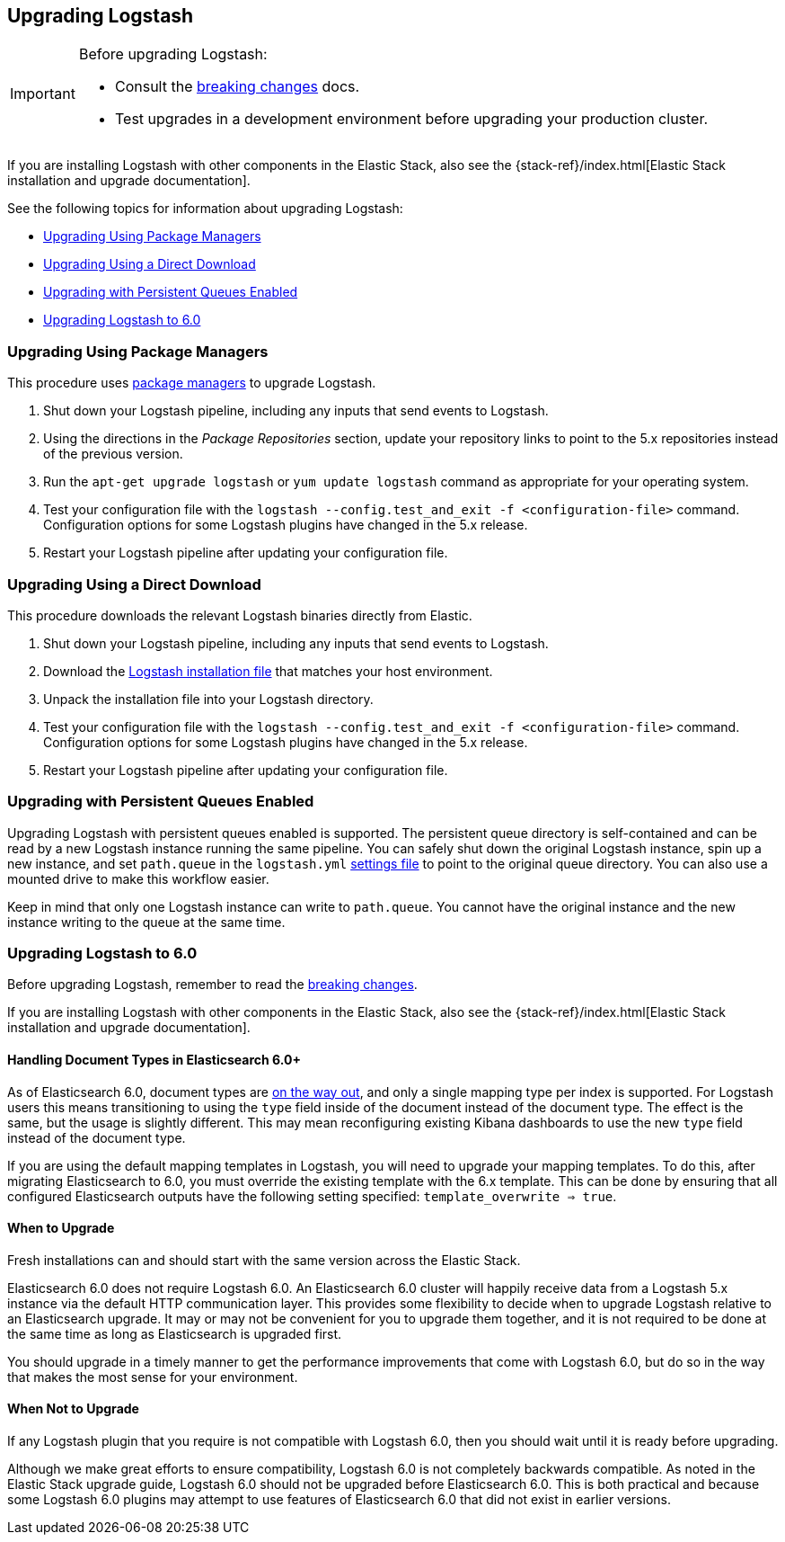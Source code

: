 [[upgrading-logstash]]
== Upgrading Logstash

[IMPORTANT]
===========================================
Before upgrading Logstash:

* Consult the <<breaking-changes,breaking changes>> docs.
* Test upgrades in a development environment before upgrading your production cluster.
===========================================

If you are installing Logstash with other components in the Elastic Stack, also see the
{stack-ref}/index.html[Elastic Stack installation and upgrade documentation].

See the following topics for information about upgrading Logstash:

* <<upgrading-using-package-managers>>
* <<upgrading-using-direct-download>>
* <<upgrading-logstash-pqs>>
* <<upgrading-logstash-6.0>>

[[upgrading-using-package-managers]]
=== Upgrading Using Package Managers

This procedure uses <<package-repositories,package managers>> to upgrade Logstash.

1. Shut down your Logstash pipeline, including any inputs that send events to Logstash.
2. Using the directions in the _Package Repositories_ section, update your repository links to point to the 5.x repositories
instead of the previous version.
3. Run the `apt-get upgrade logstash` or `yum update logstash` command as appropriate for your operating system.
4. Test your configuration file with the `logstash --config.test_and_exit -f <configuration-file>` command. Configuration options for
some Logstash plugins have changed in the 5.x release.
5. Restart your Logstash pipeline after updating your configuration file.

[[upgrading-using-direct-download]]
=== Upgrading Using a Direct Download

This procedure downloads the relevant Logstash binaries directly from Elastic.

1. Shut down your Logstash pipeline, including any inputs that send events to Logstash.
2. Download the https://www.elastic.co/downloads/logstash[Logstash installation file] that matches your host environment.
3. Unpack the installation file into your Logstash directory.
4. Test your configuration file with the `logstash --config.test_and_exit -f <configuration-file>` command. Configuration options for
some Logstash plugins have changed in the 5.x release.
5. Restart your Logstash pipeline after updating your configuration file.

[[upgrading-logstash-pqs]]
=== Upgrading with Persistent Queues Enabled

Upgrading Logstash with persistent queues enabled is supported. The persistent
queue directory is self-contained and can be read by a new Logstash instance
running the same pipeline. You can safely shut down the original Logstash
instance, spin up a new instance, and set `path.queue` in the `logstash.yml`
<<logstash-settings-file,settings file>> to point to the original queue directory.
You can also use a mounted drive to make this workflow easier.

Keep in mind that only one Logstash instance can write to `path.queue`. You
cannot have the original instance and the new instance writing to the queue at
the same time.

[[upgrading-logstash-6.0]]
=== Upgrading Logstash to 6.0

Before upgrading Logstash, remember to read the <<breaking-changes,breaking changes>>.

If you are installing Logstash with other components in the Elastic Stack, also see the
{stack-ref}/index.html[Elastic Stack installation and upgrade documentation].

==== Handling Document Types in Elasticsearch 6.0+

As of Elasticsearch 6.0, document types are https://www.elastic.co/guide/en/elasticsearch/reference/6.0/removal-of-types.html[on the way out], and only a single mapping type per index is supported. For Logstash users this means transitioning to using the `type` field inside of the document instead of the document type. The effect is the same, but the usage is slightly different. This may mean reconfiguring existing Kibana dashboards to use the new `type` field instead of the document type.

If you are using the default mapping templates in Logstash, you will need to upgrade your mapping templates. To do this, after migrating Elasticsearch to 6.0, you must override the existing template with the 6.x template. This can be done by ensuring that all configured Elasticsearch outputs have the following setting specified: `template_overwrite => true`.

==== When to Upgrade

Fresh installations can and should start with the same version across the Elastic Stack.

Elasticsearch 6.0 does not require Logstash 6.0. An Elasticsearch 6.0 cluster will happily receive data from a
Logstash 5.x instance via the default HTTP communication layer. This provides some flexibility to decide when to upgrade
Logstash relative to an Elasticsearch upgrade. It may or may not be convenient for you to upgrade them together, and it
is not required to be done at the same time as long as Elasticsearch is upgraded first.

You should upgrade in a timely manner to get the performance improvements that come with Logstash 6.0, but do so in
the way that makes the most sense for your environment.

==== When Not to Upgrade

If any Logstash plugin that you require is not compatible with Logstash 6.0, then you should wait until it is ready
before upgrading.

Although we make great efforts to ensure compatibility, Logstash 6.0 is not completely backwards compatible. As noted
in the Elastic Stack upgrade guide, Logstash 6.0 should not be upgraded before Elasticsearch 6.0. This is both
practical and because some Logstash 6.0 plugins may attempt to use features of Elasticsearch 6.0 that did not exist
in earlier versions.
